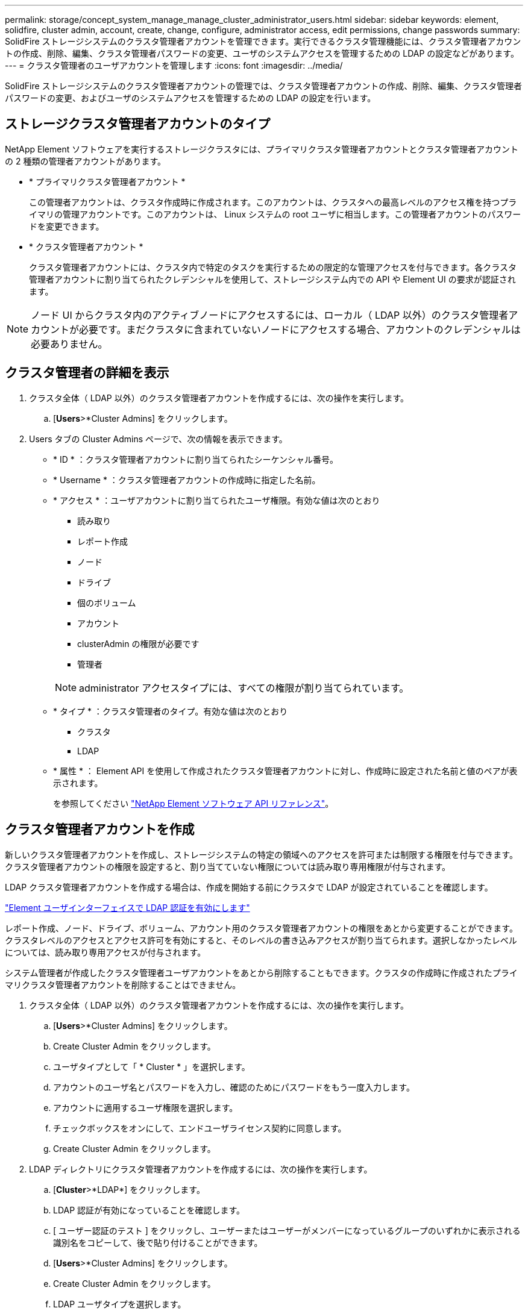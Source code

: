 ---
permalink: storage/concept_system_manage_manage_cluster_administrator_users.html 
sidebar: sidebar 
keywords: element, solidfire, cluster admin, account, create, change, configure, administrator access, edit permissions, change passwords 
summary: SolidFire ストレージシステムのクラスタ管理者アカウントを管理できます。実行できるクラスタ管理機能には、クラスタ管理者アカウントの作成、削除、編集、クラスタ管理者パスワードの変更、ユーザのシステムアクセスを管理するための LDAP の設定などがあります。 
---
= クラスタ管理者のユーザアカウントを管理します
:icons: font
:imagesdir: ../media/


[role="lead"]
SolidFire ストレージシステムのクラスタ管理者アカウントの管理では、クラスタ管理者アカウントの作成、削除、編集、クラスタ管理者パスワードの変更、およびユーザのシステムアクセスを管理するための LDAP の設定を行います。



== ストレージクラスタ管理者アカウントのタイプ

NetApp Element ソフトウェアを実行するストレージクラスタには、プライマリクラスタ管理者アカウントとクラスタ管理者アカウントの 2 種類の管理者アカウントがあります。

* * プライマリクラスタ管理者アカウント *
+
この管理者アカウントは、クラスタ作成時に作成されます。このアカウントは、クラスタへの最高レベルのアクセス権を持つプライマリの管理アカウントです。このアカウントは、 Linux システムの root ユーザに相当します。この管理者アカウントのパスワードを変更できます。

* * クラスタ管理者アカウント *
+
クラスタ管理者アカウントには、クラスタ内で特定のタスクを実行するための限定的な管理アクセスを付与できます。各クラスタ管理者アカウントに割り当てられたクレデンシャルを使用して、ストレージシステム内での API や Element UI の要求が認証されます。




NOTE: ノード UI からクラスタ内のアクティブノードにアクセスするには、ローカル（ LDAP 以外）のクラスタ管理者アカウントが必要です。まだクラスタに含まれていないノードにアクセスする場合、アカウントのクレデンシャルは必要ありません。



== クラスタ管理者の詳細を表示

. クラスタ全体（ LDAP 以外）のクラスタ管理者アカウントを作成するには、次の操作を実行します。
+
.. [*Users*>*Cluster Admins] をクリックします。


. Users タブの Cluster Admins ページで、次の情報を表示できます。
+
** * ID * ：クラスタ管理者アカウントに割り当てられたシーケンシャル番号。
** * Username * ：クラスタ管理者アカウントの作成時に指定した名前。
** * アクセス * ：ユーザアカウントに割り当てられたユーザ権限。有効な値は次のとおり
+
*** 読み取り
*** レポート作成
*** ノード
*** ドライブ
*** 個のボリューム
*** アカウント
*** clusterAdmin の権限が必要です
*** 管理者




+

NOTE: administrator アクセスタイプには、すべての権限が割り当てられています。

+
** * タイプ * ：クラスタ管理者のタイプ。有効な値は次のとおり
+
*** クラスタ
*** LDAP


** * 属性 * ： Element API を使用して作成されたクラスタ管理者アカウントに対し、作成時に設定された名前と値のペアが表示されます。
+
を参照してください link:../api/index.html["NetApp Element ソフトウェア API リファレンス"]。







== クラスタ管理者アカウントを作成

新しいクラスタ管理者アカウントを作成し、ストレージシステムの特定の領域へのアクセスを許可または制限する権限を付与できます。クラスタ管理者アカウントの権限を設定すると、割り当てていない権限については読み取り専用権限が付与されます。

LDAP クラスタ管理者アカウントを作成する場合は、作成を開始する前にクラスタで LDAP が設定されていることを確認します。

link:task_system_manage_enable_ldap_authentication.html["Element ユーザインターフェイスで LDAP 認証を有効にします"]

レポート作成、ノード、ドライブ、ボリューム、アカウント用のクラスタ管理者アカウントの権限をあとから変更することができます。 クラスタレベルのアクセスとアクセス許可を有効にすると、そのレベルの書き込みアクセスが割り当てられます。選択しなかったレベルについては、読み取り専用アクセスが付与されます。

システム管理者が作成したクラスタ管理者ユーザアカウントをあとから削除することもできます。クラスタの作成時に作成されたプライマリクラスタ管理者アカウントを削除することはできません。

. クラスタ全体（ LDAP 以外）のクラスタ管理者アカウントを作成するには、次の操作を実行します。
+
.. [*Users*>*Cluster Admins] をクリックします。
.. Create Cluster Admin をクリックします。
.. ユーザタイプとして「 * Cluster * 」を選択します。
.. アカウントのユーザ名とパスワードを入力し、確認のためにパスワードをもう一度入力します。
.. アカウントに適用するユーザ権限を選択します。
.. チェックボックスをオンにして、エンドユーザライセンス契約に同意します。
.. Create Cluster Admin をクリックします。


. LDAP ディレクトリにクラスタ管理者アカウントを作成するには、次の操作を実行します。
+
.. [*Cluster*>*LDAP*] をクリックします。
.. LDAP 認証が有効になっていることを確認します。
.. [ ユーザー認証のテスト ] をクリックし、ユーザーまたはユーザーがメンバーになっているグループのいずれかに表示される識別名をコピーして、後で貼り付けることができます。
.. [*Users*>*Cluster Admins] をクリックします。
.. Create Cluster Admin をクリックします。
.. LDAP ユーザタイプを選択します。
.. [Distinguished Name] フィールドのテキストボックスの例に従って、ユーザまたはグループの完全な識別名を入力します。または、前の手順でコピーした識別名を貼り付けます。
+
識別名がグループの一部である場合、 LDAP サーバ上でそのグループのメンバーであるユーザには、この管理者アカウントの権限が与えられます。

+
LDAP クラスタ管理者ユーザまたはグループを追加する場合、ユーザ名の一般的な形式は「 LDAP ： <Full Distinguished Name>` 」です。

.. アカウントに適用するユーザ権限を選択します。
.. チェックボックスをオンにして、エンドユーザライセンス契約に同意します。
.. Create Cluster Admin をクリックします。






== クラスタ管理者の権限を編集します

レポート作成、ノード、ドライブ、ボリューム、アカウント用のクラスタ管理者アカウントの権限を変更できます。 クラスタレベルのアクセスとアクセス許可を有効にすると、そのレベルの書き込みアクセスが割り当てられます。選択しなかったレベルについては、読み取り専用アクセスが付与されます。

. [*Users*>*Cluster Admins] をクリックします。
. 編集するクラスタ管理者の操作アイコンをクリックします。
. [ 編集（ Edit ） ] をクリックします。
. アカウントに適用するユーザ権限を選択します。
. [ 変更の保存 *] をクリックします。




== クラスタ管理者アカウントのパスワードを変更します

Element UI を使用してクラスタ管理者のパスワードを変更できます。

. [*Users*>*Cluster Admins] をクリックします。
. 編集するクラスタ管理者の操作アイコンをクリックします。
. [ 編集（ Edit ） ] をクリックします。
. Change Password フィールドに新しいパスワードを入力し、確認のためにもう一度入力します。
. [ 変更の保存 *] をクリックします。




== 詳細については、こちらをご覧ください

* link:task_system_manage_enable_ldap_authentication.html["Element ユーザインターフェイスで LDAP 認証を有効にします"]
* link:concept_system_manage_manage_ldap.html["LDAP を無効にする"]
* https://www.netapp.com/data-storage/solidfire/documentation["SolidFire and Element Resources ページにアクセスします"^]
* https://docs.netapp.com/us-en/vcp/index.html["vCenter Server 向け NetApp Element プラグイン"^]

